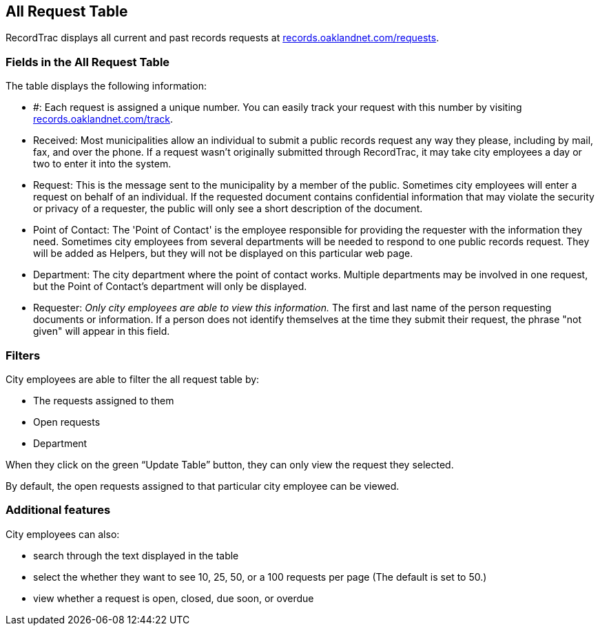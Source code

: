 == All Request Table

RecordTrac displays all current and past records requests at http://records.oaklandnet.com/requests[records.oaklandnet.com/requests]. 

=== Fields in the All Request Table

The table displays the following information:

* #: Each request is assigned a unique number. You can easily track your request with this number by visiting http://records.oaklandnet.com/requests[records.oaklandnet.com/track].
* Received: Most municipalities allow an individual to submit a public records request any way they please, including by mail, fax, and over the phone. If a request wasn't originally submitted through RecordTrac, it may take city employees a day or two to enter it into the system.
* Request: This is the message sent to the municipality by a member of the public. Sometimes city employees will enter a request on behalf of an individual. If the requested document contains confidential information that may violate the security or privacy of a requester, the public will only see a short description of the document.
* Point of Contact: The 'Point of Contact' is the employee responsible for providing the requester with the information they need. Sometimes city employees from several departments will be needed to respond to one public records request. They will be added as Helpers, but they will not be displayed on this particular web page. 
* Department: The city department where the point of contact works. Multiple departments may be involved in one request, but the Point of Contact's department will only be displayed.
* Requester: _Only city employees are able to view this information._ The first and last name of the person requesting documents or information. If a person does not identify themselves at the time they submit their request, the phrase "not given" will appear in this field.  

=== Filters

City employees are able to filter the all request table by:

* The requests assigned to them
* Open requests
* Department 

When they click on the green “Update Table” button, they can only view the request they selected.

By default, the open requests assigned to that particular city employee can be viewed. 

=== Additional features

City employees can also:

* search through the text displayed in the table
* select the whether they want to see 10, 25, 50, or a 100 requests per page (The default is set to 50.)
* view whether a request is open, closed, due soon, or overdue 


